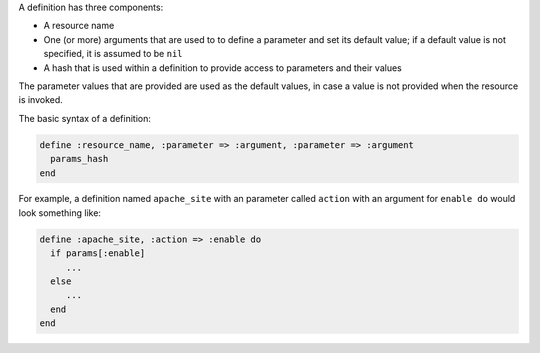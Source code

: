 .. The contents of this file are included in multiple topics.
.. This file should not be changed in a way that hinders its ability to appear in multiple documentation sets.

A definition has three components:

* A resource name
* One (or more) arguments that are used to to define a parameter and set its default value; if a default value is not specified, it is assumed to be ``nil``
* A hash that is used within a definition to provide access to parameters and their values

The parameter values that are provided are used as the default values, in case a value is not provided when the resource is invoked.

The basic syntax of a definition:

.. code-block:: ruby

   define :resource_name, :parameter => :argument, :parameter => :argument
     params_hash
   end

For example, a definition named ``apache_site`` with an parameter called ``action`` with an argument for ``enable do`` would look something like:

.. code-block:: ruby

   define :apache_site, :action => :enable do
     if params[:enable]
        ...
     else
        ...
     end
   end